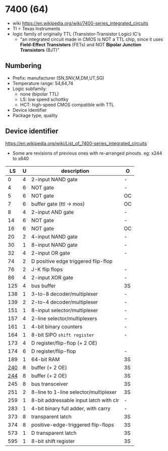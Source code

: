 * 7400 (64)

- wiki https://en.wikipedia.org/wiki/7400-series_integrated_circuits
- TI = Texas Instruments
- logic family of originally TTL (Transistor-Transistor Logic) IC's
  - "an integrated circuit made in CMOS is NOT a TTL chip, since it uses *Field-Effect Transistors* (FETs) and NOT *Bipolar Junction Transistors* (BJT)"

[[https://upload.wikimedia.org/wikipedia/commons/c/c6/TexasInstruments_7400_chip%2C_view_and_element_placement.jpg]]

** Numbering

#+ATTR_ORG: :width 300
[[https://upload.wikimedia.org/wikipedia/commons/thumb/7/7b/74_Series_Code.svg/1280px-74_Series_Code.svg.png]]

- Prefix: manufacturer (SN,SNV,M,DM,UT,SG)
- Temperature range: 54,64,74
- Logic subfamily:
  - none (bipolar TTL)
  - LS: low speed schottky
  - HCT: high-speed CMOS compatible with TTL
- Device Identifier
- Package type, quality

** Device identifier

https://en.wikipedia.org/wiki/List_of_7400-series_integrated_circuits

- Some are revisions of previous ones with re-arranged pinouts.
  eg: x244 to x640

|-----+---+----------------------------------------+----|
|  LS | U | description                            | O  |
|-----+---+----------------------------------------+----|
|   0 | 4 | 2-input NAND gate                      | -  |
|   4 | 6 | NOT gate                               | -  |
|   5 | 6 | NOT gate                               | OC |
|   7 | 6 | buffer gate (ttl -> mos)               | OC |
|   8 | 4 | 2-input AND gate                       | -  |
|  14 | 6 | NOT gate                               | -  |
|  16 | 6 | NOT gate                               | OC |
|  20 | 2 | 4-input NAND gate                      | -  |
|  30 | 1 | 8-input NAND gate                      | -  |
|  32 | 4 | 2-input OR gate                        | -  |
|  74 | 2 | D positive edge triggered flip-flop    |    |
|  76 | 2 | J-K flip flops                         | -  |
|  86 | 4 | 2-input XOR gate                       | -  |
| 125 | 4 | bus buffer                             | 3S |
| 138 | 1 | 3-to-8 decoder/multiplexer             | -  |
| 139 | 2 | 2-to-4 decoder/multiplexer             | -  |
| 151 | 1 | 8-input selector/multiplexer           | -  |
| 157 | 4 | 2-line  selector/multiplexers          | -  |
| 161 | 1 | 4-bit binary counters                  | -  |
| 164 | 1 | 8-bit SIPO =shift register=            | -  |
| 173 | 4 | D register/flip-flop (+ 2 OE)          |    |
| 174 | 6 | D register/flip-flop                   | -  |
| 189 | 1 | 64-bit RAM                             | 3S |
| [[https://learn.adafruit.com/digital-circuits-6-eprom-emulator/the-74244-octal-tristate-buffer][240]] | 8 | buffer (+ 2 OE)                        | 3S |
| [[https://www.youtube.com/watch?v=itsdKuu7vBU][244]] | 8 | buffer (+ 2 OE)                        | 3S |
| 245 | 8 | bus transceiver                        | 3S |
| 251 | 2 | 8-line to 1-line selector/multiplexer  | 3S |
| 259 | 1 | 8-bit addressable input latch with clr | -  |
| 283 | 1 | 4-bit binary full adder, with carry    | -  |
| 373 | 8 | transparent latch                      | 3S |
| 374 | 8 | positive-edge-triggered flip-flops     | 3S |
| 573 | 1 | D transparent latch                    | 3S |
| 595 | 1 | 8-bit shift register                   | 3S |
|-----+---+----------------------------------------+----|
